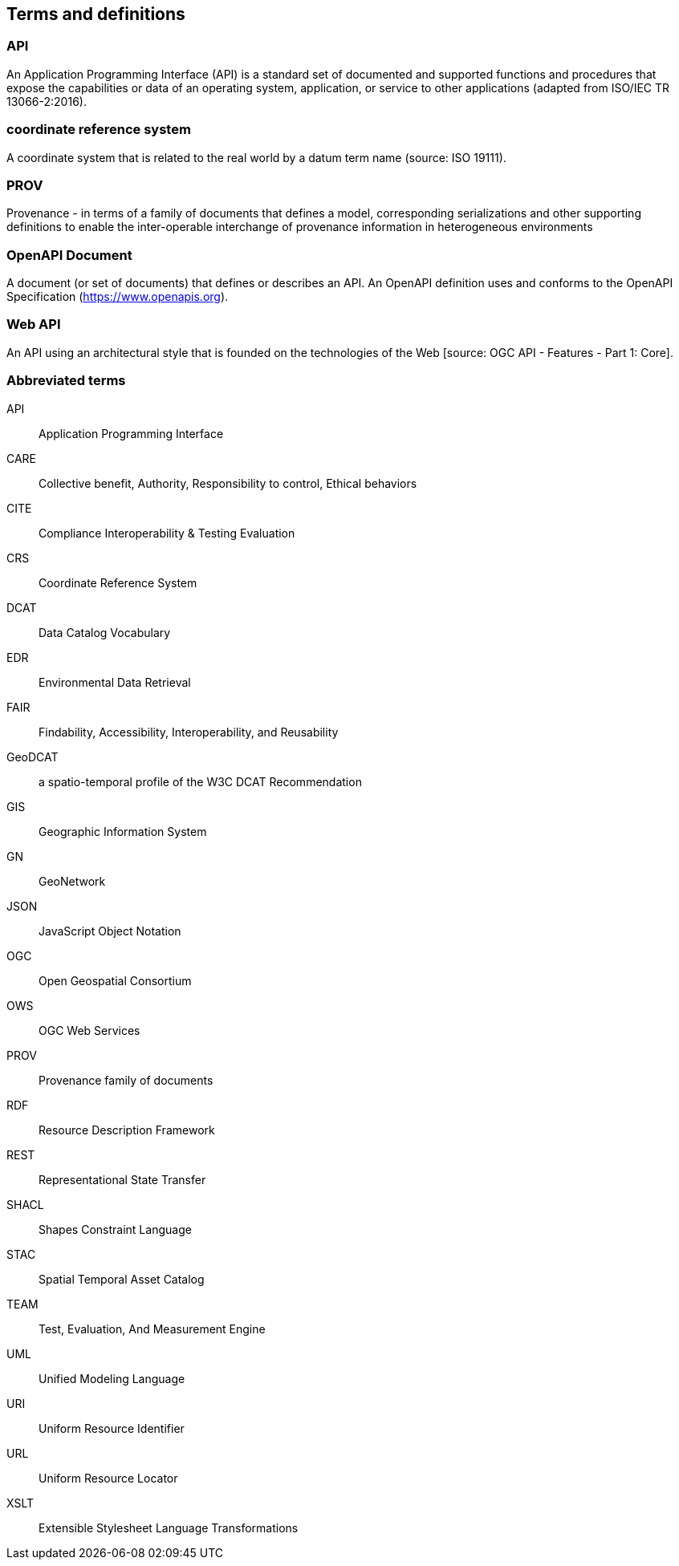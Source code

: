 
== Terms and definitions

=== API

An Application Programming Interface (API) is a standard set of documented and supported functions and procedures that expose the capabilities or data of an operating system, application, or service to other applications (adapted from ISO/IEC TR 13066-2:2016).

=== coordinate reference system

A coordinate system that is related to the real world by a datum term name (source: ISO 19111).

=== PROV 

Provenance - in terms of a family of documents that defines a model, corresponding serializations and other supporting definitions to enable the inter-operable interchange of provenance information in heterogeneous environments

=== OpenAPI Document

A document (or set of documents) that defines or describes an API. An OpenAPI definition uses and conforms to the OpenAPI Specification (https://www.openapis.org).

=== Web API

An API using an architectural style that is founded on the technologies of the Web [source: OGC API - Features - Part 1: Core].


=== Abbreviated terms

API:: Application Programming Interface
CARE:: Collective benefit, Authority, Responsibility to control, Ethical behaviors
CITE:: Compliance Interoperability & Testing Evaluation
CRS:: Coordinate Reference System
DCAT:: Data Catalog Vocabulary
EDR:: Environmental Data Retrieval
FAIR:: Findability, Accessibility, Interoperability, and Reusability
GeoDCAT:: a spatio-temporal profile of the W3C DCAT Recommendation
GIS:: Geographic Information System
GN:: GeoNetwork
JSON:: JavaScript Object Notation
OGC:: Open Geospatial Consortium
OWS:: OGC Web Services
PROV:: Provenance family of documents
RDF:: Resource Description Framework
REST:: Representational State Transfer
SHACL:: Shapes Constraint Language
STAC:: Spatial Temporal Asset Catalog
TEAM:: Test, Evaluation, And Measurement Engine
UML:: Unified Modeling Language
URI:: Uniform Resource Identifier
URL:: Uniform Resource Locator
XSLT:: Extensible Stylesheet Language Transformations


